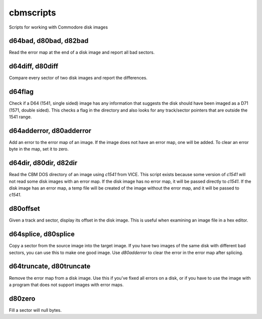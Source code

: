 cbmscripts
==========

Scripts for working with Commodore disk images

d64bad, d80bad, d82bad
----------------------

Read the error map at the end of a disk image and report all bad sectors.

d64diff, d80diff
----------------

Compare every sector of two disk images and report the differences.

d64flag
-------

Check if a D64 (1541, single sided) image has any information that
suggests the disk should have been imaged as a D71 (1571, double sided).
This checks a flag in the directory and also looks for any track/sector
pointers that are outside the 1541 range.

d64adderror, d80adderror
------------------------

Add an error to the error map of an image.  If the image does not have
an error map, one will be added.  To clear an error byte in the map, set
it to zero.

d64dir, d80dir, d82dir
----------------------

Read the CBM DOS directory of an image using `c1541` from VICE.  This
script exists because some version of `c1541` will not read some disk images
with an error map.  If the disk image has no error map, it will be passed
directly to `c1541`.  If the disk image has an error map, a temp file will be
created of the image without the error map, and it will be passed to `c1541`.

d80offset
---------

Given a track and sector, display its offset in the disk image.  This is
useful when examining an image file in a hex editor.

d64splice, d80splice
--------------------

Copy a sector from the source image into the target image.  If you have two
images of the same disk with different bad sectors, you can use this to
make one good image.  Use `d80adderror` to clear the error in the error map
after splicing.

d64truncate, d80truncate
------------------------

Remove the error map from a disk image.  Use this if you've fixed all errors
on a disk, or if you have to use the image with a program that does not
support images with error maps.

d80zero
-------

Fill a sector will null bytes.
